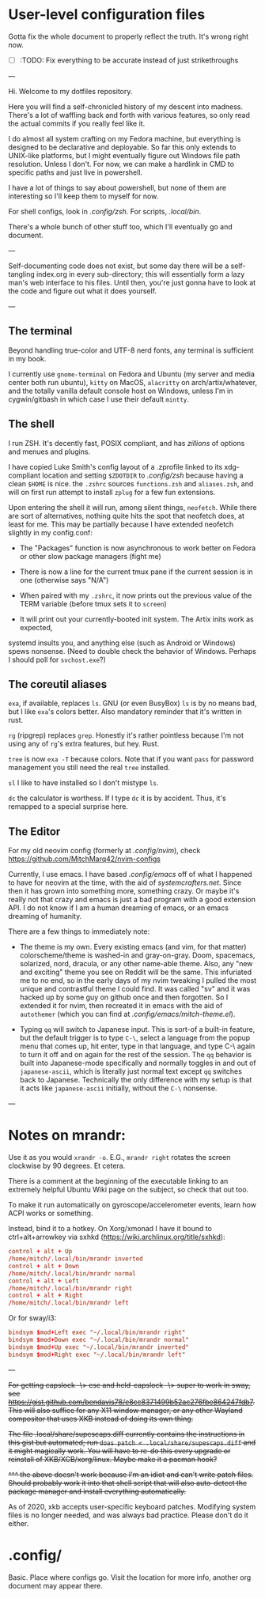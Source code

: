 * User-level configuration files

Gotta fix the whole document to properly reflect the truth. It's wrong right now.

- [-] :TODO: Fix everything to be accurate instead of just strikethroughs

---

Hi. Welcome to my dotfiles repository.

Here you will find a self-chronicled history of my descent into madness.
There's a lot of waffling back and forth with various features, so only read
the actual commits if you really feel like it.

I do almost all system crafting on my Fedora machine,
but everything is designed to be declarative and deployable.
So far this only extends to UNIX-like platforms,
but I might eventually figure out Windows file path resolution.
Unless I don't. For now, we can make a hardlink in CMD to specific paths and just live in powershell.

I have a lot of things to say about powershell, but none of them are interesting so I'll keep them
to myself for now.

For shell configs, look in [[.config/zsh]]. For scripts, [[.local/bin]].

There's a whole bunch of other stuff too, which I'll eventually go and document.

---

Self-documenting code does not exist, but some day there will
be a self-tangling index.org in every sub-directory; this will essentially
form a lazy man's web interface to his files. Until then, you're just
gonna have to look at the code and figure out what it does yourself.

---

** The terminal

Beyond handling true-color and UTF-8 nerd fonts, any terminal is sufficient in my book.

I currently use ~gnome-terminal~ on Fedora and Ubuntu (my server and media center both run ubuntu),
~kitty~ on MacOS, ~alacritty~ on arch/artix/whatever, and the totally vanilla default
console host on Windows, unless I'm in cygwin/gitbash in which case I use their default ~mintty~.

** The shell

I run ZSH. It's decently fast, POSIX compliant, and has /zillions/ of options and menues and plugins.

I have copied Luke Smith's config layout of a .zprofile linked to its xdg-compliant
location and setting ~$ZDOTDIR~ to [[.config/zsh]] because having a clean ~$HOME~ is nice.
the ~.zshrc~ sources ~functions.zsh~ and ~aliases.zsh~, and will on first run attempt
to install ~zplug~ for a few fun extensions.

Upon entering the shell it will run, among silent things, ~neofetch~. While there are
sort of alternatives, nothing quite hits the spot that neofetch does, at least for me.
This may be partially because I have extended neofetch slightly in my config.conf:

- The "Packages" function is now asynchronous to work better on Fedora or other slow package managers (fight me)

- There is now a line for the current tmux pane if the current session is in one (otherwise says "N/A")

- When paired with my ~.zshrc~, it now prints out the previous value of the TERM variable (before tmux sets it to ~screen~)

- It will print out your currently-booted init system. The Artix inits work as expected,
systemd insults you, and anything else (such as Android or Windows) spews nonsense.
(Need to double check the behavior of Windows. Perhaps I should poll for ~svchost.exe~?)

** The coreutil aliases

~exa~, if available, replaces ~ls~. GNU (or even BusyBox) ~ls~ is by no means bad,
but I like ~exa~'s colors better. Also mandatory reminder that it's written in rust.

~rg~ (ripgrep) replaces ~grep~. Honestly it's rather pointless because I'm not using
any of ~rg~'s extra features, but hey. Rust.

~tree~ is now ~exa -T~ because colors. Note that if you want ~pass~ for password
management you still need the real ~tree~ installed.

~sl~ I like to have installed so I don't mistype ~ls~.

~dc~ the calculator is worthess. If I type ~dc~ it is by accident. Thus, it's remapped
to a special surprise here.

** The Editor

For my old neovim config (formerly at [[.config/nvim]]), check
https://github.com/MitchMarq42/nvim-configs

Currently, I use emacs. I have based [[my emacs configuration][.config/emacs]]
off of what I happened to have for neovim at the time, with the aid of
[[SystemCrafters][systemcrafters.net]]. Since then it has grown into
something more, something crazy. Or maybe it's really not that crazy
and emacs is just a bad program with a good extension API. I do not
know if I am a human dreaming of emacs, or an emacs dreaming of
humanity.

There are a few things to immediately note:

- The theme is my own. Every existing emacs (and vim, for that matter)
  colorscheme/theme is washed-in and gray-on-gray. Doom, spacemacs,
  solarized, nord, dracula, or any other name-able theme. Also, any "new
  and exciting" theme you see on Reddit will be the same. This infuriated
  me to no end, so in the early days of my nvim tweaking I pulled the
  most unique and contrastful theme I could find. It was called "sv" and
  it was hacked up by some guy on github once and then forgotten. So
  I extended it for nvim, then recreated it in emacs with the aid of
  ~autothemer~ (which you can find at [[.config/emacs/mitch-theme.el]]).

- Typing ~qq~ will switch to Japanese input. This is sort-of a built-in
  feature, but the default trigger is to type ~C-\~, select a language
  from the popup menu that comes up, hit enter, type in that language,
  and type C-\ again to turn it off and on again for the rest of the
  session. The ~qq~ behavior is built into Japanese-mode specifically
  and normally toggles in and out of ~japanese-ascii~, which is
  literally just normal text except ~qq~ switches back to Japanese.
  Technically the only difference with my setup is that it acts like
  ~japanese-ascii~ initially, without the ~C-\~ nonsense.

---

* Notes on mrandr:

Use it as you would =xrandr -o=. E.G., =mrandr right= rotates the screen clockwise by 90 degrees. Et cetera.

There is a comment at the beginning of the executable linking to an extremely helpful Ubuntu Wiki page on the subject, so check that out too.

To make it run automatically on gyroscope/accelerometer events, learn how ACPI works or something.

Instead, bind it to a hotkey. On Xorg/xmonad I have it bound to ctrl+alt+arrowkey via sxhkd (https://wiki.archlinux.org/title/sxhkd):

#+begin_src conf
  control + alt + Up
  /home/mitch/.local/bin/mrandr inverted
  control + alt + Down
  /home/mitch/.local/bin/mrandr normal
  control + alt + Left
  /home/mitch/.local/bin/mrandr right
  control + alt + Right
  /home/mitch/.local/bin/mrandr left
#+end_src

Or for sway/i3:

#+begin_src conf
  bindsym $mod+Left exec "~/.local/bin/mrandr right"
  bindsym $mod+Down exec "~/.local/bin/mrandr normal"
  bindsym $mod+Up exec "~/.local/bin/mrandr inverted"
  bindsym $mod+Right exec "~/.local/bin/mrandr left"
#+end_src

---

+For getting capslock -\> esc and held-capslock -\> super to work in sway, see https://gist.github.com/bendavis78/e8cc8371499b52ac276fbe864247fdb7. This will also suffice for any X11 window manager, or any other Wayland compositor that uses XKB instead of doing its own thing.+

+The file .local/share/supescaps.diff currently contains the instructions in this gist but automated; run =doas patch < .local/share/supescaps.diff= and it might magically work. You will have to re-do this every upgrade or reinstall of XKB/XCB/xorg/linux. Maybe make it a pacman hook?+

+^^^ the above doesn't work because I'm an idiot and can't write patch files. Should probably work it into that shell script that will also auto-detect the package manager and install everything automatically.+

As of 2020, xkb accepts user-specific keyboard patches. Modifying system files is no longer needed, and was always bad practice. Please don't do it either.

* .config/

Basic. Place where configs go. Visit the location for more info, another org document may appear there.
